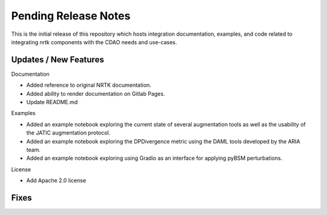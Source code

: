 Pending Release Notes
=====================

This is the initial release of this repository which hosts integration
documentation, examples, and code related to integrating nrtk
components with the CDAO needs and use-cases.


Updates / New Features
----------------------

Documentation

* Added reference to original NRTK documentation.

* Added ability to render documentation on Gitlab Pages.

* Update README.md

Examples

* Added an example notebook exploring the current state of several augmentation
  tools as well as the usability of the JATIC augmentation protocol.

* Added an example notebook exploring the DPDivergence metric using the DAML
  tools developed by the ARIA team.

* Added an example notebook exploring using Gradio as an interface for applying
  pyBSM perturbations.

License

* Add Apache 2.0 license

Fixes
-----
